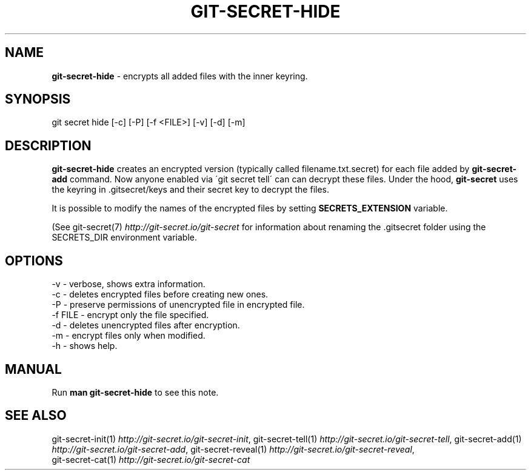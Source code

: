 .\" generated with Ronn/v0.7.3
.\" http://github.com/rtomayko/ronn/tree/0.7.3
.
.TH "GIT\-SECRET\-HIDE" "1" "September 2018" "sobolevn" "git-secret"
.
.SH "NAME"
\fBgit\-secret\-hide\fR \- encrypts all added files with the inner keyring\.
.
.SH "SYNOPSIS"
.
.nf

git secret hide [\-c] [\-P] [\-f <FILE>] [\-v] [\-d] [\-m]
.
.fi
.
.SH "DESCRIPTION"
\fBgit\-secret\-hide\fR creates an encrypted version (typically called filename\.txt\.secret) for each file added by \fBgit\-secret\-add\fR command\. Now anyone enabled via \'git secret tell\' can can decrypt these files\. Under the hood, \fBgit\-secret\fR uses the keyring in \.gitsecret/keys and their secret key to decrypt the files\.
.
.P
It is possible to modify the names of the encrypted files by setting \fBSECRETS_EXTENSION\fR variable\.
.
.P
(See git\-secret(7) \fIhttp://git\-secret\.io/git\-secret\fR for information about renaming the \.gitsecret folder using the SECRETS_DIR environment variable\.
.
.SH "OPTIONS"
.
.nf

\-v       \- verbose, shows extra information\.
\-c       \- deletes encrypted files before creating new ones\.
\-P       \- preserve permissions of unencrypted file in encrypted file\.
\-f FILE  \- encrypt only the file specified.
\-d       \- deletes unencrypted files after encryption\.
\-m       \- encrypt files only when modified\.
\-h       \- shows help\.
.
.fi
.
.SH "MANUAL"
Run \fBman git\-secret\-hide\fR to see this note\.
.
.SH "SEE ALSO"
git\-secret\-init(1) \fIhttp://git\-secret\.io/git\-secret\-init\fR, git\-secret\-tell(1) \fIhttp://git\-secret\.io/git\-secret\-tell\fR, git\-secret\-add(1) \fIhttp://git\-secret\.io/git\-secret\-add\fR, git\-secret\-reveal(1) \fIhttp://git\-secret\.io/git\-secret\-reveal\fR,
.
.br
git\-secret\-cat(1) \fIhttp://git\-secret\.io/git\-secret\-cat\fR

